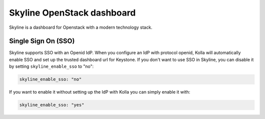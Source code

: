 .. _skyline-guide:

===========================
Skyline OpenStack dashboard
===========================

Skyline is a dashboard for Openstack with a modern technology stack.

Single Sign On (SSO)
~~~~~~~~~~~~~~~~~~~~

Skyline supports SSO with an Openid IdP. When you configure an IdP with
protocol openid, Kolla will automatically enable SSO and set up the trusted
dashboard url for Keystone. If you don't want to use SSO in Skyline, you can
disable it by setting ``skyline_enable_sso`` to "no":

.. code-block:: yaml

   skyline_enable_sso: "no"

If you want to enable it without setting up the IdP with Kolla you can simply
enable it with:

.. code-block:: yaml

   skyline_enable_sso: "yes"
